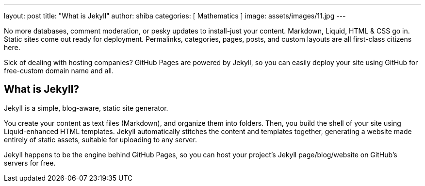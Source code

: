 ---
layout: post
title:  "What is Jekyll"
author: shiba
categories: [ Mathematics ]
image: assets/images/11.jpg
---

No more databases, comment moderation, or pesky updates to install-just your content. Markdown, Liquid, HTML & CSS go in. Static sites come out ready for deployment. Permalinks, categories, pages, posts, and custom layouts are all first-class citizens here.

Sick of dealing with hosting companies? GitHub Pages are powered by Jekyll, so you can easily deploy your site using GitHub for free-custom domain name and all.

## What is Jekyll?

Jekyll is a simple, blog-aware, static site generator.

You create your content as text files (Markdown), and organize them into folders. Then, you build the shell of your site using Liquid-enhanced HTML templates. Jekyll automatically stitches the content and templates together, generating a website made entirely of static assets, suitable for uploading to any server.

Jekyll happens to be the engine behind GitHub Pages, so you can host your project’s Jekyll page/blog/website on GitHub’s servers for free.